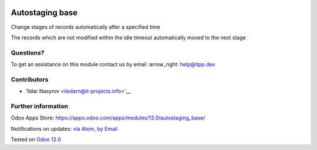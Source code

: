 .. image:: https://itpp.dev/images/infinity-readme.png
   :alt: Tested and maintained by IT Projects Labs
   :target: https://itpp.dev

.. image:: https://img.shields.io/badge/license-MIT-blue.svg
   :target: https://opensource.org/licenses/MIT
   :alt: License: MIT

==================
 Autostaging base
==================

Change stages of records automatically after a specified time

The records which are not modified within the idle timeout automatically moved to the next stage

Questions?
==========

To get an assistance on this module contact us by email :arrow_right: help@itpp.dev

Contributors
============
* 'Ildar Nasyrov <iledarn@it-projects.info>'__


Further information
===================

Odoo Apps Store: https://apps.odoo.com/apps/modules/13.0/autostaging_base/


Notifications on updates: `via Atom <https://github.com/it-projects-llc/misc-addons/commits/13.0/autostaging_base.atom>`_, `by Email <https://blogtrottr.com/?subscribe=https://github.com/it-projects-llc/misc-addons/commits/13.0/autostaging_base.atom>`_

Tested on `Odoo 12.0 <https://github.com/odoo/odoo/commit/1e6f47ae56efe22101aa3db6159cd3cc16b9c120>`_
